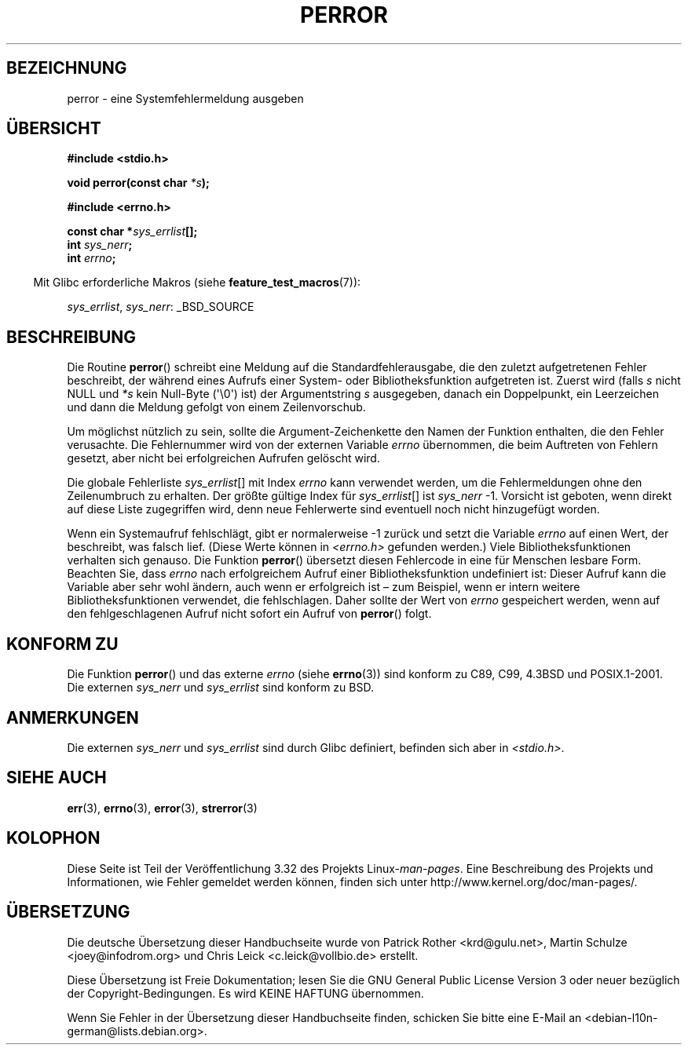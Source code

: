 .\" Copyright (c) 1994 Michael Haardt (michael@moria.de), 1994-06-04
.\" Copyright (c) 1995 Michael Haardt
.\"      (michael@cantor.informatik.rwth-aachen.de), 1995-03-16
.\" Copyright (c) 1996 Andries Brouwer (aeb@cwi.nl), 1996-01-13
.\"
.\" This is free documentation; you can redistribute it and/or
.\" modify it under the terms of the GNU General Public License as
.\" published by the Free Software Foundation; either version 2 of
.\" the License, or (at your option) any later version.
.\"
.\" The GNU General Public License's references to "object code"
.\" and "executables" are to be interpreted as the output of any
.\" document formatting or typesetting system, including
.\" intermediate and printed output.
.\"
.\" This manual is distributed in the hope that it will be useful,
.\" but WITHOUT ANY WARRANTY; without even the implied warranty of
.\" MERCHANTABILITY or FITNESS FOR A PARTICULAR PURPOSE.  See the
.\" GNU General Public License for more details.
.\"
.\" You should have received a copy of the GNU General Public
.\" License along with this manual; if not, write to the Free
.\" Software Foundation, Inc., 59 Temple Place, Suite 330, Boston, MA 02111,
.\" USA.
.\"
.\" 1996-01-13 aeb: merged in some text contributed by Melvin Smith
.\"   (msmith@falcon.mercer.peachnet.edu) and various other changes.
.\" Modified 1996-05-16 by Martin Schulze (joey@infodrom.north.de)
.\"
.\"*******************************************************************
.\"
.\" This file was generated with po4a. Translate the source file.
.\"
.\"*******************************************************************
.TH PERROR 3 "26. Juli 2007" "" Linux\-Programmierhandbuch
.SH BEZEICHNUNG
perror \- eine Systemfehlermeldung ausgeben
.SH ÜBERSICHT
\fB#include <stdio.h>\fP
.sp
\fBvoid perror(const char \fP\fI*s\fP\fB);\fP
.sp
\fB#include <errno.h>\fP
.sp
\fBconst char *\fP\fIsys_errlist\fP\fB[];\fP
.br
\fBint \fP\fIsys_nerr\fP\fB;\fP
.br
\fBint \fP\fIerrno\fP\fB;\fP
.sp
.in -4n
Mit Glibc erforderliche Makros (siehe \fBfeature_test_macros\fP(7)):
.in
.sp
\fIsys_errlist\fP, \fIsys_nerr\fP: _BSD_SOURCE
.SH BESCHREIBUNG
Die Routine \fBperror\fP() schreibt eine Meldung auf die Standardfehlerausgabe,
die den zuletzt aufgetretenen Fehler beschreibt, der während eines Aufrufs
einer System\- oder Bibliotheksfunktion aufgetreten ist. Zuerst wird (falls
\fIs\fP nicht NULL und \fI*s\fP kein Null\-Byte (\(aq\e0\(aq) ist) der
Argumentstring \fIs\fP ausgegeben, danach ein Doppelpunkt, ein Leerzeichen und
dann die Meldung gefolgt von einem Zeilenvorschub.

Um möglichst nützlich zu sein, sollte die Argument\-Zeichenkette den Namen
der Funktion enthalten, die den Fehler verusachte. Die Fehlernummer wird von
der externen Variable \fIerrno\fP übernommen, die beim Auftreten von Fehlern
gesetzt, aber nicht bei erfolgreichen Aufrufen gelöscht wird.

Die globale Fehlerliste \fIsys_errlist\fP[] mit Index \fIerrno\fP kann verwendet
werden, um die Fehlermeldungen ohne den Zeilenumbruch zu erhalten. Der
größte gültige Index für \fIsys_errlist\fP[] ist \fIsys_nerr\fP \-1. Vorsicht ist
geboten, wenn direkt auf diese Liste zugegriffen wird, denn neue Fehlerwerte
sind eventuell noch nicht hinzugefügt worden.

Wenn ein Systemaufruf fehlschlägt, gibt er normalerweise \-1 zurück und setzt
die Variable \fIerrno\fP auf einen Wert, der beschreibt, was falsch
lief. (Diese Werte können in \fI<errno.h>\fP gefunden werden.) Viele
Bibliotheksfunktionen verhalten sich genauso. Die Funktion \fBperror\fP()
übersetzt diesen Fehlercode in eine für Menschen lesbare Form. Beachten Sie,
dass \fIerrno\fP nach erfolgreichem Aufruf einer Bibliotheksfunktion
undefiniert ist: Dieser Aufruf kann die Variable aber sehr wohl ändern, auch
wenn er erfolgreich ist – zum Beispiel, wenn er intern weitere
Bibliotheksfunktionen verwendet, die fehlschlagen. Daher sollte der Wert von
\fIerrno\fP gespeichert werden, wenn auf den fehlgeschlagenen Aufruf nicht
sofort ein Aufruf von \fBperror\fP() folgt.
.SH "KONFORM ZU"
Die Funktion \fBperror\fP() und das externe \fIerrno\fP (siehe \fBerrno\fP(3)) sind
konform zu C89, C99, 4.3BSD und POSIX.1\-2001. Die externen \fIsys_nerr\fP und
\fIsys_errlist\fP sind konform zu BSD.
.SH ANMERKUNGEN
.\" and only when _BSD_SOURCE is defined.
.\" When
.\" .B _GNU_SOURCE
.\" is defined, the symbols
.\" .I _sys_nerr
.\" and
.\" .I _sys_errlist
.\" are provided.
Die externen \fIsys_nerr\fP und \fIsys_errlist\fP sind durch Glibc definiert,
befinden sich aber in \fI<stdio.h>\fP.
.SH "SIEHE AUCH"
\fBerr\fP(3), \fBerrno\fP(3), \fBerror\fP(3), \fBstrerror\fP(3)
.SH KOLOPHON
Diese Seite ist Teil der Veröffentlichung 3.32 des Projekts
Linux\-\fIman\-pages\fP. Eine Beschreibung des Projekts und Informationen, wie
Fehler gemeldet werden können, finden sich unter
http://www.kernel.org/doc/man\-pages/.

.SH ÜBERSETZUNG
Die deutsche Übersetzung dieser Handbuchseite wurde von
Patrick Rother <krd@gulu.net>,
Martin Schulze <joey@infodrom.org>
und
Chris Leick <c.leick@vollbio.de>
erstellt.

Diese Übersetzung ist Freie Dokumentation; lesen Sie die
GNU General Public License Version 3 oder neuer bezüglich der
Copyright-Bedingungen. Es wird KEINE HAFTUNG übernommen.

Wenn Sie Fehler in der Übersetzung dieser Handbuchseite finden,
schicken Sie bitte eine E-Mail an <debian-l10n-german@lists.debian.org>.
